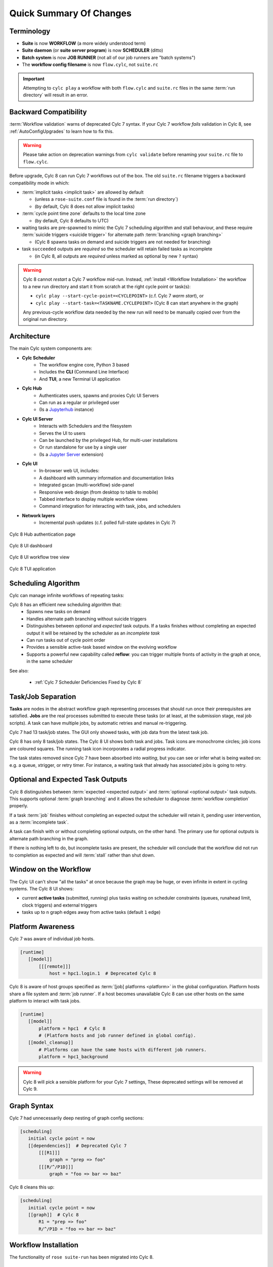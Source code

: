 .. _overview:

Quick Summary Of Changes
========================

Terminology
-----------

- **Suite** is now **WORKFLOW** (a more widely understood term)
- **Suite daemon** (or **suite server program**) is now **SCHEDULER** (ditto)
- **Batch system** is now **JOB RUNNER** (not all of our job runners are "batch
  systems")
- The **workflow config filename** is now ``flow.cylc``, not ``suite.rc``

.. important::
   Attempting to ``cylc play`` a workflow with both ``flow.cylc`` and
   ``suite.rc`` files in the same :term:`run directory` will result in an error.

.. _Cylc_7_compat_mode:

Backward Compatibility
----------------------

:term:`Workflow validation` warns of deprecated Cylc 7 syntax. If your Cylc 7
workflow *fails* validation in Cylc 8, see :ref:`AutoConfigUpgrades` to learn
how to fix this.

.. warning::

   Please take action on deprecation warnings from ``cylc validate`` before
   renaming your ``suite.rc`` file to ``flow.cylc``.

Before upgrade, Cylc 8 can run Cylc 7 workflows out of the box. The old
``suite.rc`` filename triggers a backward compatibility mode in which:

- :term:`implicit tasks <implicit task>` are allowed by default

  - (unless a ``rose-suite.conf`` file is found in the :term:`run directory`)
  - (by default, Cylc 8 does not allow implicit tasks)

- :term:`cycle point time zone` defaults to the local time zone

  - (by default, Cylc 8 defaults to UTC)

- waiting tasks are pre-spawned to mimic the Cylc 7 scheduling algorithm and
  stall behaviour, and these require :term:`suicide triggers <suicide trigger>` for
  alternate path :term:`branching <graph branching>`

  - (Cylc 8 spawns tasks on demand and suicide triggers are not needed for branching)

- task ``succeeded`` outputs are *required* so the scheduler will retain failed
  tasks as incomplete

  - (in Cylc 8, all outputs are *required* unless marked as optional by new ``?`` syntax)


.. warning::

   Cylc 8 cannot *restart* a Cylc 7 workflow mid-run. Instead, :ref:`install
   <Workflow Installation>` the workflow to a new run directory and start it
   from scratch at the right cycle point or task(s):

   - ``cylc play --start-cycle-point=<CYCLEPOINT>`` (c.f. Cylc 7 *warm start*), or
   - ``cylc play --start-task=<TASKNAME.CYCLEPOINT>`` (Cylc 8 can start anywhere in the graph)

   Any previous-cycle workflow data needed by the new run will need to be
   manually copied over from the original run directory.


Architecture
------------

The main Cylc system components are:

- **Cylc Scheduler**
     - The workflow engine core, Python 3 based
     - Includes the **CLI** (Command Line Interface)
     - And **TUI**, a new Terminal UI application

- **Cylc Hub**
   - Authenticates users, spawns and proxies Cylc UI Servers
   - Can run as a regular or privileged user
   - (Is a `Jupyterhub <https://jupyter.org/hub>`_ instance)

- **Cylc UI Server**
   - Interacts with Schedulers and the filesystem
   - Serves the UI to users
   - Can be launched by the privileged Hub, for multi-user installations
   - Or run standalone for use by a single user
   - (Is a `Jupyter Server <https://jupyter-server.readthedocs.io>`_ extension)

- **Cylc UI**
   - In-browser web UI, includes:
   - A dashboard with summary information and documentation links
   - Integrated gscan (multi-workflow) side-panel
   - Responsive web design (from desktop to table to mobile)
   - Tabbed interface to display multiple workflow views
   - Command integration for interacting with task, jobs, and schedulers

- **Network layers**
   - Incremental push updates (c.f. polled full-state updates in Cylc 7)

.. figure:: ../img/hub.png
   :figwidth: 100%
   :align: center

   Cylc 8 Hub authentication page

.. figure:: ../img/cylc-ui-dash.png
   :figwidth: 100%
   :align: center

   Cylc 8 UI dashboard

.. figure:: ../img/cylc-ui-tree.png
   :figwidth: 100%
   :align: center

   Cylc 8 UI workflow tree view

.. figure:: ../img/cylc-tui.png
   :figwidth: 100%
   :align: center

   Cylc 8 TUI application

Scheduling Algorithm
--------------------

Cylc can manage infinite workflows of repeating tasks:

.. image:: ../img/cycling.png
   :align: center

Cylc 8 has an efficient new scheduling algorithm that:
   - Spawns new tasks on demand
   - Handles alternate path branching without suicide triggers
   - Distinguishes between *optional* and *expected* task outputs. If a tasks
     finishes without completing an expected output it will be retained by the
     scheduler as an *incomplete task*
   - Can run tasks out of cycle point order
   - Provides a sensible active-task based window on the evolving workflow
   - Supports a powerful new capability called **reflow**: you can trigger
     multiple fronts of activity in the graph at once, in the same scheduler

See also:

   * :ref:`Cylc 7 Scheduler Deficiencies Fixed by Cylc 8`


Task/Job Separation
-------------------

**Tasks** are nodes in the abstract workflow graph representing processes
that should run once their prerequisites are satisfied. **Jobs** are the real
processes submitted to execute these tasks (or at least, at the submission
stage, real job scripts). A task can have multiple jobs, by automatic retries
and manual re-triggering.

Cylc 7 had 13 task/job states. The GUI only showed tasks, with job data
from the latest task job.

Cylc 8 has only 8 task/job states. The Cylc 8 UI shows both task and jobs.
Task icons are monochrome circles; job icons are coloured squares. The running
task icon incorporates a radial progress indicator.

.. image:: ../img/task-job.png
   :align: center

The task states removed since Cylc 7 have been absorbed into *waiting*, but
you can see or infer what is being waited on: e.g. a queue, xtrigger, or retry
timer. For instance, a waiting task that already has associated jobs is going
to retry.


Optional and Expected Task Outputs
----------------------------------

Cylc 8 distinguishes between :term:`expected <expected output>` and
:term:`optional <optional output>` task outputs. This supports optional
:term:`graph branching` and it allows the scheduler to diagnose :term:`workflow
completion` properly.

If a task :term:`job` finishes without completing an expected output the
scheduler will retain it, pending user intervention, as a :term:`incomplete
task`.

A task can finish with or without completing optional outputs, on the other
hand. The primary use for optional outputs is alternate path branching in the
graph.

If there is nothing left to do, but incomplete tasks are present, the scheduler
will conclude that the workflow did not run to completion as expected and will
:term:`stall` rather than shut down.

.. seealso::
   * :ref:`Cylc User Guide <User Guide Optional Outputs>`


Window on the Workflow
----------------------

.. image:: ../img/n-window.png
   :align: center

The Cylc UI can't show "all the tasks" at once because the graph may be huge,
or even infinite in extent in cycling systems. The Cylc 8 UI shows:

- current **active tasks** (submitted, running) plus tasks waiting on scheduler
  constraints (queues, runahead limit, clock triggers) and external triggers

- tasks up to ``n`` graph edges away from active tasks (default ``1`` edge)

Platform Awareness
------------------

.. seealso::

   - :ref:`Platforms at Cylc 8. <majorchangesplatforms>`
   - :ref:`System admin's guide to writing platforms. <AdminGuide.PlatformConfigs>`

Cylc 7 was aware of individual job hosts.

.. code-block:: cylc

   [runtime]
      [[model]]
          [[[remote]]]
              host = hpc1.login.1  # Deprecated Cylc 8

Cylc 8 is aware of host groups specified as :term:`[job] platforms <platform>`
in the global configuration. Platform hosts share a file system and :term:`job
runner`. If a host becomes unavailable Cylc 8 can use other hosts on the same
platform to interact with task jobs.

.. code-block:: cylc

   [runtime]
      [[model]]
          platform = hpc1  # Cylc 8
          # (Platform hosts and job runner defined in global config).
      [[model_cleanup]]
          # Platforms can have the same hosts with different job runners.
          platform = hpc1_background


.. warning::

   Cylc 8 will pick a sensible platform for your Cylc 7 settings,
   These deprecated settings will be removed at Cylc 9.


.. _7-to-8.summary.graph_syntax:

Graph Syntax
------------

Cylc 7 had unnecessarily deep nesting of graph config sections:

.. code-block:: cylc

   [scheduling]
      initial cycle point = now
      [[dependencies]]  # Deprecated Cylc 7
          [[[R1]]]
              graph = "prep => foo"
          [[[R/^/P1D]]]
              graph = "foo => bar => baz"

Cylc 8 cleans this up:

.. code-block:: cylc

   [scheduling]
      initial cycle point = now
      [[graph]]  # Cylc 8
          R1 = "prep => foo"
          R/^/P1D = "foo => bar => baz"

.. _Workflow Installation:

Workflow Installation
---------------------

The functionality of ``rose suite-run`` has been migrated into Cylc 8.

Cylc Install
^^^^^^^^^^^^
Cylc install cleanly separates workflow source directory from run directory,
and installs workflow files into the run directory at start-up.
- ``cylc install`` copies workflow source files to a dedicated run-directory
- :term:`source directory` locations can be set in global config
- each install creates a new numbered :term:`run directory` (by default)

.. seealso::

   :ref:`Moving to Cylc Install<majorchangesinstall>`.

.. code-block:: bash

   $ pwd
   ~/cylc-src/demo

   $ ls
   flow.cylc

   $ cylc install
   INSTALLED demo/run1 from /home/oliverh/cylc-src/demo

   $ cylc play demo
   ...
   demo/run1: oliver.niwa.local PID=6702

   $ cylc install
   INSTALLED demo/run2 from /home/oliverh/cylc-src/demo

   $ cylc play demo
   ...
   demo/run2: oliver.niwa.local PID=6962

Workflows can be deleted with ``cylc clean`` - see :ref:`Removing-workflows`. This
replaces the ``rose suite-clean`` functionality.

.. note::

   Cylc 8 forbids having both ``flow.cylc`` and ``suite.rc`` files in the same
   :term:`run directory` or :term:`source directory`.

File Installation
^^^^^^^^^^^^^^^^^

As part of the ``rose suite-run`` migration to Cylc, files are now installed onto
platforms. This is part of the remote initialization process which is triggered
when the first job runs on the platform.
The remote installation, as standard, includes the directories ``app``, ``bin``,
``etc`` and ``lib``. Extra files and directories can be included in this file
installation, under the :cylc:conf:`[scheduler]install` section of your
``flow.cylc`` file.

For more information, see :ref:`installing_files`.

Symlink Dirs
^^^^^^^^^^^^

Symlinking the directories used by Cylc provides a useful way of managing disk
space. This functionality was previously available with the Rose ``root dir``
configuration but has now been implemented in Cylc 8.
Directories available for symlinking are:

* ``run``
* ``log``
* ``share``
* ``share/cycle``
* ``work``

These are created on a per install target basis, as configured in
:cylc:conf:`global.cylc[install][symlink dirs]`. Install targets are managed on
a site level, for more information see :ref:`Install Targets`.

See also:

* :ref:`RemoteInit`


Safe Run Semantics
------------------

Cylc 7 run semantics were somewhat dangerous: if you accidentally typed ``cylc run``
instead of ``cylc restart`` a new run from scratch would overwrite the existing
run directory, preventing a return to the intended restart.

Cylc 8 has ``cylc pause`` to:

- pause a workflow (halt all job submission)

And ``cylc play`` to:

- start,
- restart, and
- release a paused workflow

So *restart* is now the safe default behaviour. For a new run from scratch,
do a fresh ``cylc install`` and play it safely in the new run directory.

(Note that ``cylc hold`` and ``cylc release`` pause and release individual tasks.)


Security
--------

- In a multi-user context, users authenticate at the Hub, which
  spawns Cylc UI Servers as the target user (workflow owner).
- In a single user context, the UI Server can be started directly,
  with token-based authentication.
- The UI Server interacts with its own Schedulers, which also run as the user.
- Users can authorize different levels of access to others, via their UI Server.
- Workflow task jobs authenticate to their parent scheduler using `CurveZMQ`_.
- Cylc8 supports target users authorizing other users to interact with their
  workflows on the UI.

See :ref:`System admin's guide to writing platforms. <AdminGuide.PlatformConfigs>`


.. note::

   The authorization system in Cylc 8 is complete but we haven't yet provided easy
   access to other users' workflows via the UI.

Packaging
---------

Cylc 7 had to be installed from a release tarball, and its software dependencies
had to be installed manually.

Cylc 8 and its core software dependencies can be installed quickly from Conda
Forge, into a conda environment; or from PyPI, into a Python 3 virtual environment.

See also:

* :ref:`Cylc UI Server <CylcUIServer.architecture>`


Time Zones
----------

:cylc:conf:`[scheduler]cycle point time zone` now defaults to UTC, unless you
are working in :ref:`Cylc 7 compatibility mode <Cylc_7_compat_mode>`.

.. seealso:: :ref:`Scheduling syntax rules<writing_flows.scheduling.syntax_rules>`

.. _Cylc 7 Scheduler Deficiencies Fixed by Cylc 8:

Cylc 7 Scheduler Deficiencies Fixed by Cylc 8
----------------------------------------------

- Every task implicitly depended on previous-instance (same task, previous
  cycle point) job submission
- The scheduler had to be aware of at least one active and one waiting
  cycle point instance of every task in the workflow, plus all succeeded tasks
  in the current active task window
- The indiscriminate dependency matching process was costly
- To fully understand what tasks appeared in the GUI (why particular
  *waiting* or *succeeded* tasks appeared in some cycles but not in others, for
  instance) you had to understand the scheduling algorithm
- *Suicide triggers* were needed to clear unused graph paths and avoid
  stalling the scheduler
- Tasks could not run out of cycle point order
- The scheduler could stall with next-cycle-point successors not spawned
  downstream of failed tasks
